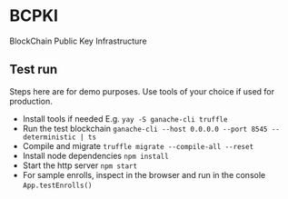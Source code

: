 * BCPKI
  BlockChain Public Key Infrastructure

** Test run
   Steps here are for demo purposes. Use tools of your choice if used for production.
   - Install tools if needed
     E.g. ~yay -S ganache-cli truffle~
   - Run the test blockchain
     ~ganache-cli --host 0.0.0.0 --port 8545 --deterministic | ts~
   - Compile and migrate
     ~truffle migrate --compile-all --reset~
   - Install node dependencies
     ~npm install~
   - Start the http server
     ~npm start~
   - For sample enrolls, inspect in the browser and run in the console
     ~App.testEnrolls()~
